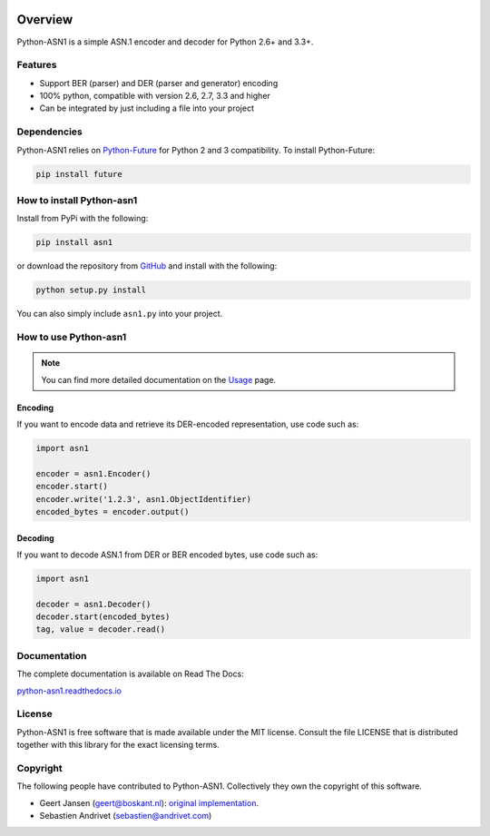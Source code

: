 .. start-badges

|travis| |appveyor| |requires| |codecov| |coveralls| |docs| |version| |wheel| |supported-versions| |supported-implementations|

.. |docs| image:: https://readthedocs.org/projects/python-asn1/badge/?style=flat
    :target: https://readthedocs.org/projects/python-asn1
    :alt: Documentation Status

.. |travis| image:: https://travis-ci.org/andrivet/python-asn1.svg?branch=master
    :alt: Travis-CI Build Status
    :target: https://travis-ci.org/andrivet/python-asn1

.. |appveyor| image:: https://ci.appveyor.com/api/projects/status/github/andrivet/python-asn1?branch=master&svg=true
    :alt: AppVeyor Build Status
    :target: https://ci.appveyor.com/project/andrivet/python-asn1

.. |requires| image:: https://requires.io/github/andrivet/python-asn1/requirements.svg?branch=master
    :alt: Requirements Status
    :target: https://requires.io/github/andrivet/python-asn1/requirements/?branch=master

.. |codecov| image:: https://codecov.io/github/andrivet/python-asn1/coverage.svg?branch=master
    :alt: Coverage Status
    :target: https://codecov.io/github/andrivet/python-asn1

.. |coveralls| image:: https://coveralls.io/repos/github/andrivet/python-asn1/badge.svg?branch=master
    :alt: Coverage Status
    :target: https://coveralls.io/github/andrivet/python-asn1?branch=master

.. |version| image:: https://img.shields.io/pypi/v/asn1.svg?style=flat
    :alt: PyPI Package latest release
    :target: https://pypi.python.org/pypi/asn1

.. |wheel| image:: https://img.shields.io/pypi/wheel/asn1.svg?style=flat
    :alt: PyPI Wheel
    :target: https://pypi.python.org/pypi/asn1

.. |supported-versions| image:: https://img.shields.io/pypi/pyversions/asn1.svg?style=flat
    :alt: Supported versions
    :target: https://pypi.python.org/pypi/asn1

.. |supported-implementations| image:: https://img.shields.io/pypi/implementation/asn1.svg?style=flat
    :alt: Supported implementations
    :target: https://pypi.python.org/pypi/asn1


.. end-badges

========
Overview
========

Python-ASN1 is a simple ASN.1 encoder and decoder for Python 2.6+ and 3.3+.

Features
========

- Support BER (parser) and DER (parser and generator) encoding
- 100% python, compatible with version 2.6, 2.7, 3.3 and higher
- Can be integrated by just including a file into your project


Dependencies
==============

Python-ASN1 relies on `Python-Future <http://python-future.org>`_ for Python 2 and 3 compatibility. To install Python-Future:

.. code-block:: sh

  pip install future


How to install Python-asn1
==========================

Install from PyPi with the following:

.. code-block:: sh

  pip install asn1

or download the repository from `GitHub <https://github.com/andrivet/python-asn1>`_ and install with the following:

.. code-block:: sh

  python setup.py install

You can also simply include ``asn1.py`` into your project.


How to use Python-asn1
======================

.. note:: You can find more detailed documentation on the `Usage`_ page.

.. _Usage: usage.html

Encoding
--------

If you want to encode data and retrieve its DER-encoded representation, use code such as:

.. code-block:: python

  import asn1

  encoder = asn1.Encoder()
  encoder.start()
  encoder.write('1.2.3', asn1.ObjectIdentifier)
  encoded_bytes = encoder.output()


Decoding
--------

If you want to decode ASN.1 from DER or BER encoded bytes, use code such as:

.. code-block:: python

  import asn1

  decoder = asn1.Decoder()
  decoder.start(encoded_bytes)
  tag, value = decoder.read()


Documentation
=============

The complete documentation is available on Read The Docs:

`python-asn1.readthedocs.io <https://python-asn1.readthedocs.io/en/latest/>`_


License
=======

Python-ASN1 is free software that is made available under the MIT license.
Consult the file LICENSE that is distributed together with this library for
the exact licensing terms.

Copyright
=========

The following people have contributed to Python-ASN1. Collectively they own the copyright of this software.

* Geert Jansen (geert@boskant.nl): `original implementation <https://github.com/geertj/python-asn1>`_.
* Sebastien Andrivet (sebastien@andrivet.com)
